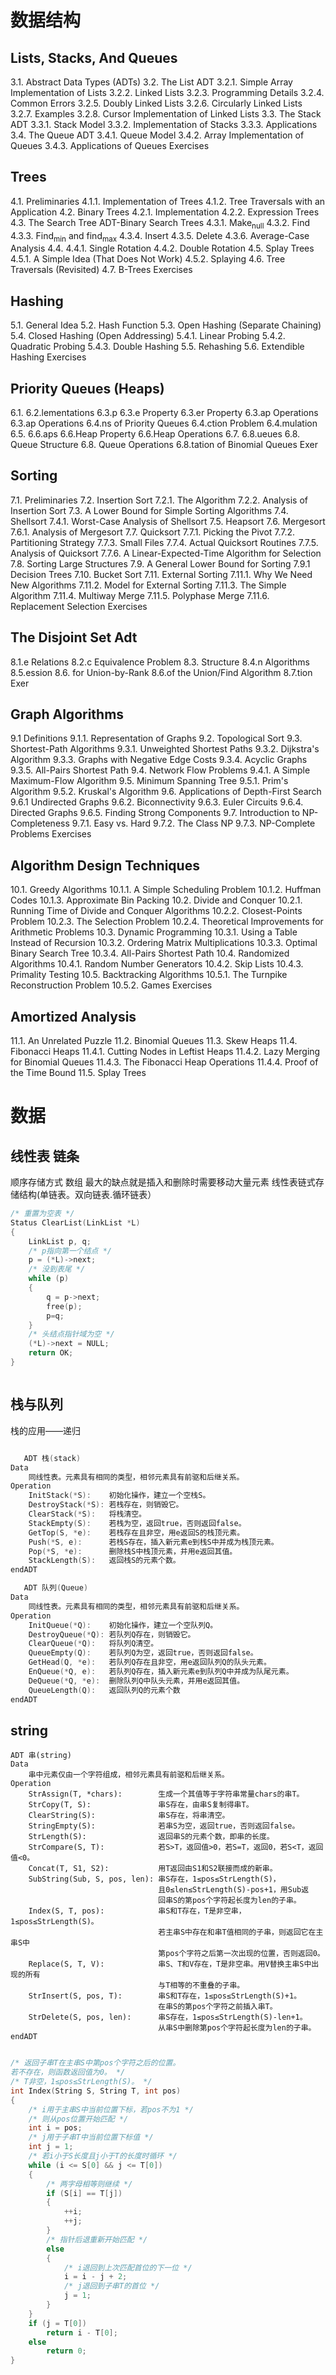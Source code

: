 * 数据结构
** Lists, Stacks, And Queues 
3.1. Abstract Data Types (ADTs) 
3.2. The List ADT 
3.2.1. Simple Array Implementation of Lists 
3.2.2. Linked Lists 
3.2.3. Programming Details 
3.2.4. Common Errors 
3.2.5. Doubly Linked Lists 
3.2.6. Circularly Linked Lists 
3.2.7. Examples 
3.2.8. Cursor Implementation of Linked Lists 
3.3. The Stack ADT 
3.3.1. Stack Model 
3.3.2. Implementation of Stacks 
3.3.3. Applications 
3.4. The Queue ADT 
3.4.1. Queue Model 
3.4.2. Array Implementation of Queues 
3.4.3. Applications of Queues 
Exercises 
** Trees 
4.1. Preliminaries 
4.1.1. Implementation of Trees 
4.1.2. Tree Traversals with an Application 
4.2. Binary Trees 
4.2.1. Implementation 
4.2.2. Expression Trees 
4.3. The Search Tree ADT-Binary Search Trees 
4.3.1. Make_null 
4.3.2. Find 
4.3.3. Find_min and find_max 
4.3.4. Insert 
4.3.5. Delete 
4.3.6. Average-Case Analysis 
4.4. 
4.4.1. Single Rotation 
4.4.2. Double Rotation 
4.5. Splay Trees 
4.5.1. A Simple Idea (That Does Not Work) 
4.5.2. Splaying 
4.6. Tree Traversals (Revisited) 
4.7. B-Trees 
Exercises 
** Hashing 
5.1. General Idea 
5.2. Hash Function 
5.3. Open Hashing (Separate Chaining) 
5.4. Closed Hashing (Open Addressing) 
5.4.1. Linear Probing 
5.4.2. Quadratic Probing 
5.4.3. Double Hashing 
5.5. Rehashing 
5.6. Extendible Hashing 
Exercises 
** Priority Queues (Heaps) 
6.1.
6.2.lementations 
6.3.p 
6.3.e Property 
6.3.er Property 
6.3.ap Operations 
6.3.ap Operations 
6.4.ns of Priority Queues 
6.4.ction Problem 
6.4.mulation 
6.5.
6.6.aps 
6.6.Heap Property 
6.6.Heap Operations 
6.7. 
6.8.ueues 
6.8. Queue Structure 
6.8. Queue Operations 
6.8.tation of Binomial Queues 
Exer
** Sorting 
7.1. Preliminaries 
7.2. Insertion Sort 
7.2.1. The Algorithm 
7.2.2. Analysis of Insertion Sort 
7.3. A Lower Bound for Simple Sorting Algorithms 
7.4. Shellsort 
7.4.1. Worst-Case Analysis of Shellsort 
7.5. Heapsort 
7.6. Mergesort 
7.6.1. Analysis of Mergesort 
7.7. Quicksort 
7.7.1. Picking the Pivot 
7.7.2. Partitioning Strategy 
7.7.3. Small Files 
7.7.4. Actual Quicksort Routines 
7.7.5. Analysis of Quicksort 
7.7.6. A Linear-Expected-Time Algorithm for Selection 
7.8. Sorting Large Structures 
7.9. A General Lower Bound for Sorting 
7.9.1 Decision Trees 
7.10. Bucket Sort 
7.11. External Sorting 
7.11.1. Why We Need New Algorithms 
7.11.2. Model for External Sorting 
7.11.3. The Simple Algorithm 
7.11.4. Multiway Merge 
7.11.5. Polyphase Merge 
7.11.6. Replacement Selection 
Exercises 
** The Disjoint Set Adt 
8.1.e Relations 
8.2.c Equivalence Problem 
8.3. Structure 
8.4.n Algorithms 
8.5.ession 
8.6. for Union-by-Rank 
8.6.of the Union/Find Algorithm 
8.7.tion 
Exer
** Graph Algorithms 
9.1 Definitions 
9.1.1. Representation of Graphs 
9.2. Topological Sort 
9.3. Shortest-Path Algorithms 
9.3.1. Unweighted Shortest Paths 
9.3.2. Dijkstra's Algorithm 
9.3.3. Graphs with Negative Edge Costs 
9.3.4. Acyclic Graphs 
9.3.5. All-Pairs Shortest Path 
9.4. Network Flow Problems 
9.4.1. A Simple Maximum-Flow Algorithm 
9.5. Minimum Spanning Tree 
9.5.1. Prim's Algorithm 
9.5.2. Kruskal's Algorithm 
9.6. Applications of Depth-First Search 
9.6.1 Undirected Graphs 
9.6.2. Biconnectivity 
9.6.3. Euler Circuits 
9.6.4. Directed Graphs 
9.6.5. Finding Strong Components 
9.7. Introduction to NP-Completeness 
9.7.1. Easy vs. Hard 
9.7.2. The Class NP 
9.7.3. NP-Complete Problems 
Exercises 
** Algorithm Design Techniques 
10.1. Greedy Algorithms 
10.1.1. A Simple Scheduling Problem 
10.1.2. Huffman Codes 
10.1.3. Approximate Bin Packing 
10.2. Divide and Conquer 
10.2.1. Running Time of Divide and Conquer Algorithms 
10.2.2. Closest-Points Problem 
10.2.3. The Selection Problem 
10.2.4. Theoretical Improvements for Arithmetic Problems 
10.3. Dynamic Programming 
10.3.1. Using a Table Instead of Recursion 
10.3.2. Ordering Matrix Multiplications 
10.3.3. Optimal Binary Search Tree 
10.3.4. All-Pairs Shortest Path 
10.4. Randomized Algorithms 
10.4.1. Random Number Generators 
10.4.2. Skip Lists 
10.4.3. Primality Testing 
10.5. Backtracking Algorithms 
10.5.1. The Turnpike Reconstruction Problem 
10.5.2. Games 
Exercises 
** Amortized Analysis 
11.1. An Unrelated Puzzle 
11.2. Binomial Queues 
11.3. Skew Heaps 
11.4. Fibonacci Heaps 
11.4.1. Cutting Nodes in Leftist Heaps 
11.4.2. Lazy Merging for Binomial Queues 
11.4.3. The Fibonacci Heap Operations 
11.4.4. Proof of the Time Bound 
11.5. Splay Trees 
* 数据
** 线性表 链条
   顺序存储方式 数组 最大的缺点就是插入和删除时需要移动大量元素
   线性表链式存储结构(单链表。双向链表.循环链表）
   #+BEGIN_SRC c
     /* 重置为空表 */
     Status ClearList(LinkList *L)
     {
         LinkList p, q;
         /* p指向第一个结点 */
         p = (*L)->next;       
         /* 没到表尾 */
         while (p)             
         {
             q = p->next;
             free(p);
             p=q;
         }
         /* 头结点指针域为空 */
         (*L)->next = NULL;    
         return OK;
     }


   #+END_SRC
** 栈与队列
   栈的应用——递归
   #+BEGIN_SRC c 
   
   ADT 栈(stack)
Data
    同线性表。元素具有相同的类型，相邻元素具有前驱和后继关系。
Operation
    InitStack(*S):    初始化操作，建立一个空栈S。
    DestroyStack(*S): 若栈存在，则销毁它。
    ClearStack(*S):   将栈清空。
    StackEmpty(S):    若栈为空，返回true，否则返回false。
    GetTop(S, *e):    若栈存在且非空，用e返回S的栈顶元素。
    Push(*S, e):      若栈S存在，插入新元素e到栈S中并成为栈顶元素。
    Pop(*S, *e):      删除栈S中栈顶元素，并用e返回其值。
    StackLength(S):   返回栈S的元素个数。
endADT
   #+END_SRC
   
#+BEGIN_SRC c
   ADT 队列(Queue)
Data
    同线性表。元素具有相同的类型，相邻元素具有前驱和后继关系。
Operation
    InitQueue(*Q):    初始化操作，建立一个空队列Q。
    DestroyQueue(*Q): 若队列Q存在，则销毁它。
    ClearQueue(*Q):   将队列Q清空。
    QueueEmpty(Q):    若队列Q为空，返回true，否则返回false。
    GetHead(Q, *e):   若队列Q存在且非空，用e返回队列Q的队头元素。
    EnQueue(*Q, e):   若队列Q存在，插入新元素e到队列Q中并成为队尾元素。
    DeQueue(*Q, *e):  删除队列Q中队头元素，并用e返回其值。
    QueueLength(Q):   返回队列Q的元素个数
endADT

#+END_SRC

** string
   #+BEGIN_SRC 
ADT 串(string)
Data
    串中元素仅由一个字符组成，相邻元素具有前驱和后继关系。
Operation
    StrAssign(T, *chars):        生成一个其值等于字符串常量chars的串T。
    StrCopy(T, S):               串S存在，由串S复制得串T。
    ClearString(S):              串S存在，将串清空。
    StringEmpty(S):              若串S为空，返回true，否则返回false。
    StrLength(S):                返回串S的元素个数，即串的长度。
    StrCompare(S, T):            若S>T，返回值>0，若S=T，返回0，若S<T，返回值<0。
    Concat(T, S1, S2):           用T返回由S1和S2联接而成的新串。
    SubString(Sub, S, pos, len): 串S存在，1≤pos≤StrLength(S)，
                                 且0≤len≤StrLength(S)-pos+1，用Sub返
                                 回串S的第pos个字符起长度为len的子串。
    Index(S, T, pos):            串S和T存在，T是非空串，1≤pos≤StrLength(S)。
                                 若主串S中存在和串T值相同的子串，则返回它在主串S中
                                 第pos个字符之后第一次出现的位置，否则返回0。
    Replace(S, T, V):            串S、T和V存在，T是非空串。用V替换主串S中出现的所有
                                 与T相等的不重叠的子串。
    StrInsert(S, pos, T):        串S和T存在，1≤pos≤StrLength(S)+1。
                                 在串S的第pos个字符之前插入串T。
    StrDelete(S, pos, len):      串S存在，1≤pos≤StrLength(S)-len+1。
                                 从串S中删除第pos个字符起长度为len的子串。
endADT

   #+END_SRC
#+BEGIN_SRC c
/* 返回子串T在主串S中第pos个字符之后的位置。
若不存在，则函数返回值为0。 */
/* T非空，1≤pos≤StrLength(S)。 */
int Index(String S, String T, int pos)
{
    /* i用于主串S中当前位置下标，若pos不为1 */
    /* 则从pos位置开始匹配 */
    int i = pos;                      
    /* j用于子串T中当前位置下标值 */
    int j = 1;                        
    /* 若i小于S长度且j小于T的长度时循环 */
    while (i <= S[0] && j <= T[0])    
    {
        /* 两字母相等则继续 */
        if (S[i] == T[j])             
        {
            ++i;
            ++j;
        }
        /* 指针后退重新开始匹配 */
        else                          
        {
            /* i退回到上次匹配首位的下一位 */
            i = i - j + 2;            
            /* j退回到子串T的首位 */
            j = 1;                    
        }
    }
    if (j = T[0])
        return i - T[0];
    else
        return 0;
}


#+END_SRC
